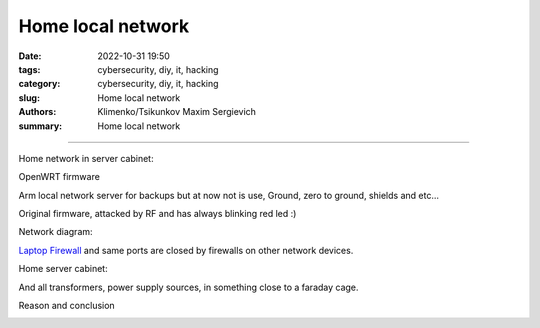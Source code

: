 Home local network
##################

:date: 2022-10-31 19:50
:tags: cybersecurity, diy, it, hacking
:category: cybersecurity, diy, it, hacking
:slug: Home local network
:authors: Klimenko/Tsikunkov Maxim Sergievich
:summary: Home local network

##################

Home network in server cabinet:

.. image:: images/photo_2023-02-11_19-03-50.jpg
           :align: left

.. image:: images/photo_2023-02-11_19-03-48.jpg
           :align: left

.. image:: images/photo_2023-02-11_19-03-45.jpg
           :align: left

.. image:: images/photo_2023-02-11_19-03-42.jpg
           :align: left

.. image:: images/photo_2023-02-11_19-03-40.jpg
           :align: left

.. image:: images/photo_2023-02-11_19-03-34.jpg
           :align: left

OpenWRT firmware

.. image:: images/IMG_20221020_043306.jpg
           :align: left

Arm local network server for backups but at now not is use,
Ground, zero to ground, shields and etc...

.. image:: images/IMG_20221020_043259.jpg
           :align: left

Original firmware, attacked by RF and has always blinking red led :)

.. image:: images/IMG_20221020_043303.jpg
           :align: left

Network diagram:

.. image:: images/Diagramofthemynetwork.png
           :align: left

`Laptop Firewall`_  and same ports are closed by firewalls on other network devices.

Home server cabinet:

.. image:: images/photo_2023-02-09_21-51-15.jpg
           :align: left

.. image:: images/photo_2023-02-09_21-51-12.jpg
           :align: left

.. image:: images/photo_2023-02-09_21-51-08.jpg
           :align: left

.. _Laptop Firewall: https://github.com/asciiscry3r/firewall/blob/main/firewall.sh

And all transformers, power supply sources, in something close to a faraday cage.

Reason and conclusion

.. image:: images/memeaboutwork.png
           :align: left

